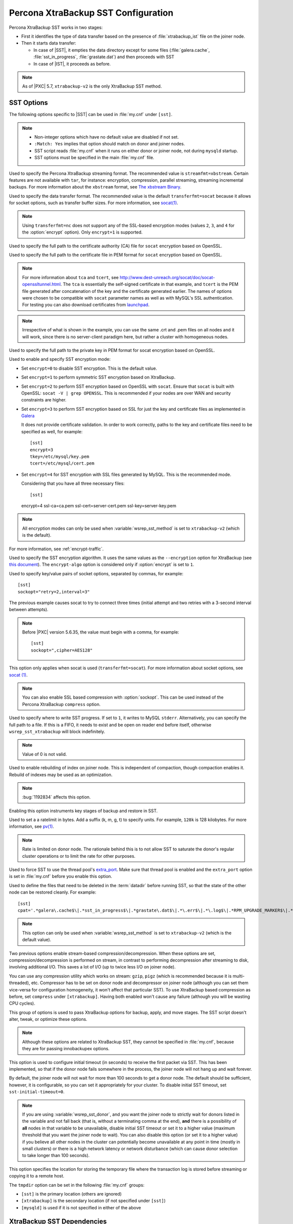 .. _xtrabackup_sst:

====================================
Percona XtraBackup SST Configuration
====================================

Percona XtraBackup SST works in two stages:

* First it identifies the type of data transfer
  based on the presence of :file:`xtrabackup_ist` file on the joiner node.

* Then it starts data transfer:

  * In case of |SST|, it empties the data directory except for some files
    (:file:`galera.cache`, :file:`sst_in_progress`, :file:`grastate.dat`)
    and then proceeds with SST

  * In case of |IST|, it proceeds as before.

.. note:: As of |PXC| 5.7, ``xtrabackup-v2`` is the only XtraBackup SST method.

SST Options
-----------

The following options specific to |SST| can be used in :file:`my.cnf`
under ``[sst]``.

.. note::

   * Non-integer options which have no default value are disabled if not set.

   * ``:Match: Yes`` implies that option should match on donor and joiner nodes.

   * SST script reads :file:`my.cnf` when it runs
     on either donor or joiner node, not during ``mysqld`` startup.

   * SST options must be specified in the main :file:`my.cnf` file.

.. option:: streamfmt

     :Values: xbstream, tar
     :Default: xbstream
     :Match: Yes

Used to specify the Percona XtraBackup streaming format.
The recommended value is ``streamfmt=xbstream``.
Certain features are not available with ``tar``, for instance:
encryption, compression, parallel streaming, streaming incremental backups.
For more information about the ``xbstream`` format, see `The xbstream Binary
<https://www.percona.com/doc/percona-xtrabackup/2.4/xbstream/xbstream.html>`_.

.. option:: transferfmt

     :Values: ``socat``, ``nc``
     :Default: ``socat``
     :Match: Yes

Used to specify the data transfer format.
The recommended value is the default ``transferfmt=socat``
because it allows for socket options,
such as transfer buffer sizes.
For more information, see `socat(1)
<http://www.dest-unreach.org/socat/doc/socat.html>`_.

.. note:: Using ``transferfmt=nc`` does not support
   any of the SSL-based encryption modes
   (values ``2``, ``3``, and ``4`` for the :option:`encrypt` option).
   Only ``encrypt=1`` is supported.

.. option:: tca

     :Example: tca=/etc/ssl/certs/mycert.crt

Used to specify the full path to the certificate authority (CA) file
for ``socat`` encryption based on OpenSSL.

.. option:: tcert

     :Example: tcert=/etc/ssl/certs/mycert.pem

Used to specify the full path to the certificate file in PEM format
for ``socat`` encryption based on OpenSSL.

.. note:: For more information about ``tca`` and ``tcert``,
   see http://www.dest-unreach.org/socat/doc/socat-openssltunnel.html.
   The ``tca`` is essentially the self-signed certificate in that example,
   and ``tcert`` is the PEM file generated after concatenation of the key
   and the certificate generated earlier.
   The names of options were chosen to be compatible with ``socat``
   parameter names as well as with MySQL's SSL authentication.
   For testing you can also download certificates from
   `launchpad <https://bazaar.launchpad.net/~percona-core/percona-xtradb-cluster/5.5/files/head:/tests/certs/>`_.

.. note:: Irrespective of what is shown in the example,
   you can use the same .crt and .pem files on all nodes and it will work,
   since there is no server-client paradigm here,
   but rather a cluster with homogeneous nodes.

.. option:: tkey

     :Example: tkey=/etc/ssl/keys/key.pem

Used to specify the full path to the private key in PEM format
for socat encryption based on OpenSSL.

.. option:: encrypt

    :Values: 0, 1, 2, 3
    :Default: 0
    :Match: Yes

Used to enable and specify SST encryption mode:

* Set ``encrypt=0`` to disable SST encryption. This is the default value.

* Set ``encrypt=1`` to perform symmetric SST encryption based on XtraBackup.

* Set ``encrypt=2`` to perform SST encryption based on OpenSSL with ``socat``.
  Ensure that ``socat`` is built with OpenSSL: ``socat -V | grep OPENSSL``.
  This is recommended if your nodes are over WAN
  and security constraints are higher.

* Set ``encrypt=3`` to perform SST encryption based on SSL for just the key
  and certificate files as implemented in
  `Galera <http://galeracluster.com/documentation-webpages/ssl.html>`_

  It does not provide certificate validation.
  In order to work correctly,
  paths to the key and certificate files need to be specified as well,
  for example: ::

    [sst]
    encrypt=3
    tkey=/etc/mysql/key.pem
    tcert=/etc/mysql/cert.pem

* Set ``encrypt=4`` for SST encryption with SSL files generated by MySQL.
  This is the recommended mode.

  Considering that you have all three necessary files::

  [sst]
  encrypt=4
  ssl-ca=ca.pem
  ssl-cert=server-cert.pem
  ssl-key=server-key.pem

.. note:: All encryption modes can only be used
   when :variable:`wsrep_sst_method` is set to ``xtrabackup-v2``
   (which is the default).

For more information, see :ref:`encrypt-traffic`.

.. option:: encrypt-algo

   :Values: AES128, AES192, AES256

Used to specify the SST encryption algorithm.
It uses the same values as the ``--encryption`` option for XtraBackup
(see `this document <http://www.percona.com/doc/percona-xtrabackup/2.4/innobackupex/encrypted_backups_innobackupex.html>`_).
The ``encrypt-algo`` option is considered only
if :option:`encrypt` is set to ``1``.

.. option:: sockopt

Used to specify key/value pairs of socket options, separated by commas,
for example::

 [sst]
 sockopt="retry=2,interval=3"

The previous example causes socat to try to connect three times
(initial attempt and two retries with a 3-second interval between attempts).

.. note:: Before |PXC| version 5.6.35,
   the value must begin with a comma, for example::

    [sst]
    sockopt=",cipher=AES128"

This option only applies when socat is used (``transferfmt=socat``).
For more information about socket options, see
`socat (1) <http://www.dest-unreach.org/socat/doc/socat.html>`_.

.. note:: You can also enable SSL based compression with :option:`sockopt`.
   This can be used instead of the Percona XtraBackup ``compress`` option.

.. option:: progress

    :Values: 1, path/to/file

Used to specify where to write SST progress.
If set to ``1``, it writes to MySQL ``stderr``.
Alternatively, you can specify the full path to a file.
If this is a FIFO, it needs to exist and be open on reader end before itself,
otherwise ``wsrep_sst_xtrabackup`` will block indefinitely.

.. note:: Value of 0 is not valid.

.. option:: rebuild

    :Values: 0, 1
    :Default: 0

Used to enable rebuilding of index on joiner node.
This is independent of compaction, though compaction enables it.
Rebuild of indexes may be used as an optimization.

.. note:: :bug:`1192834` affects this option.

.. option:: time

    :Values: 0, 1
    :Default: 0

Enabling this option instruments key stages of backup and restore in SST.

.. option:: rlimit

    :Example: rlimit=128k

Used to set a a ratelimit in bytes.
Add a suffix (k, m, g, t) to specify units.
For example, ``128k`` is 128 kilobytes.
For more information, see `pv(1) <http://linux.die.net/man/1/pv>`_.

.. note:: Rate is limited on donor node.
   The rationale behind this is to not allow SST to saturate the donor's
   regular cluster operations or to limit the rate for other purposes.

.. option:: use_extra

    :Values: 0, 1
    :Default: 0

Used to force SST to use the thread pool's
`extra_port <http://www.percona.com/doc/percona-server/5.7/performance/threadpool.html#extra_port>`_.
Make sure that thread pool is enabled and the ``extra_port`` option is set
in :file:`my.cnf` before you enable this option.

.. option:: cpat

    :Default: ``'.*\.pem$\|.*init\.ok$\|.*galera\.cache$\|.*sst_in_progress$\|.*\.sst$\|.*gvwstate\.dat$\|.*grastate\.dat$\|.*\.err$\|.*\.log$\|.*RPM_UPGRADE_MARKER$\|.*RPM_UPGRADE_HISTORY$'``

Used to define the files
that need to be deleted in the :term:`datadir` before running SST,
so that the state of the other node can be restored cleanly.
For example: ::

  [sst]
  cpat='.*galera\.cache$\|.*sst_in_progress$\|.*grastate\.dat$\|.*\.err$\|.*\.log$\|.*RPM_UPGRADE_MARKER$\|.*RPM_UPGRADE_HISTORY$\|.*\.xyz$'

.. note:: This option can only be used when :variable:`wsrep_sst_method`
   is set to ``xtrabackup-v2`` (which is the default value).

.. option:: compressor

    :Default: not set (disabled)
    :Example: compressor='gzip'

.. option:: decompressor

    :Default: not set (disabled)
    :Example: decompressor='gzip -dc'

Two previous options enable stream-based compression/decompression.
When these options are set, compression/decompression is performed on stream,
in contrast to performing decompression after streaming to disk,
involving additional I/O.
This saves a lot of I/O (up to twice less I/O on joiner node).

You can use any compression utility which works on stream:
``gzip``, ``pigz`` (which is recommended because it is multi-threaded), etc.
Compressor has to be set on donor node and decompressor on joiner node
(although you can set them vice-versa for configuration homogeneity,
it won't affect that particular SST).
To use XtraBackup based compression as before,
set ``compress`` under ``[xtrabackup]``.
Having both enabled won't cause any failure
(although you will be wasting CPU cycles).

.. option:: inno-backup-opts

.. option:: inno-apply-opts

.. option:: inno-move-opts

   :Default: Empty
   :Type: Quoted String

This group of options is used to pass XtraBackup options
for backup, apply, and move stages.
The SST script doesn't alter, tweak, or optimize these options.

.. note:: Although these options are related to XtraBackup SST,
   they cannot be specified in :file:`my.cnf`,
   because they are for passing innobackupex options.

.. option:: sst-initial-timeout

   :Default: 100
   :Unit: seconds

This option is used to configure initial timeout (in seconds)
to receive the first packet via SST.
This has been implemented, so that if the donor node fails
somewhere in the process, the joiner node will not hang up and wait forever.

By default, the joiner node will not wait for more than 100 seconds
to get a donor node.
The default should be sufficient, however, it is configurable,
so you can set it appropriately for your cluster.
To disable initial SST timeout, set ``sst-initial-timeout=0``.

.. note:: If you are using :variable:`wsrep_sst_donor`,
   and you want the joiner node to strictly wait for donors
   listed in the variable and not fall back
   (that is, without a terminating comma at the end),
   **and** there is a possibility of **all** nodes in that variable
   to be unavailable, disable initial SST timeout
   or set it to a higher value
   (maximum threshold that you want the joiner node to wait).
   You can also disable this option (or set it to a higher value)
   if you believe all other nodes in the cluster can potentially
   become unavailable at any point in time (mostly in small clusters)
   or there is a high network latency or network disturbance
   (which can cause donor selection to take longer than 100 seconds).

.. option:: tmpdir

   :Default: Empty
   :Example: /path/to/tmp/dir

This option specifies the location for storing the temporary file
where the transaction log is stored
before streaming or copying it to a remote host.

The ``tmpdir`` option can be set in the following :file:`my.cnf` groups:

* ``[sst]`` is the primary location (others are ignored)
* ``[xtrabackup]`` is the secondary location
  (if not specified under ``[sst]``)
* ``[mysqld]`` is used if it is not specified in either of the above

XtraBackup SST Dependencies
---------------------------

The following are optional dependencies of Percona XtraDB Cluster
introduced by ``wsrep_sst_xtrabackup-v2``
(except for obvious and direct dependencies):

* ``qpress`` for decompression.
  It is an optional dependency of |Percona XtraBackup| 2.1.4
  and it is available in our software repositories.

* ``my_print_defaults`` to extract values from :file:`my.cnf`.
  Provided by the server package.

* ``openbsd-netcat`` or ``socat`` for transfer.
  ``socat`` is a direct dependency of |PXC| and it is the default.

* ``xbstream`` (default) or ``tar`` for streaming.

* ``pv`` is required for :option:`progress` and :option:`rlimit`.

* ``mkfifo`` is required for :option:`progress`. Provided by ``coreutils``.

* ``mktemp`` is required. Provided by ``coreutils``.

* ``which`` is required.

XtraBackup-based Encryption
---------------------------

This is enabled when :option:`encrypt` is set to ``1``
under ``[sst]`` in :file:`my.cnf`.
However, due to bug :bug:`1190335`,
it will also be enabled when you specify any of the following options
under ``[xtrabackup]`` in :file:`my.cnf`:

    * ``encrypt``
    * ``encrypt-key``
    * ``encrypt-key-file``

There is no way to disable encryption from innobackupex
if any of the above are in :file:`my.cnf` under ``[xtrabackup]``.
For that reason, consider the following scenarios:

1. If you want to use XtraBackup-based encryption for SST but not otherwise,
   use ``encrypt=1`` under ``[sst]`` and provide the
   above XtraBackup encryption options under ``[sst]``.
   Details of those options can be found
   `here <http://www.percona.com/doc/percona-xtrabackup/2.4/innobackupex/encrypted_backups_innobackupex.html>`_.

2. If you want to use XtraBackup-based encryption always,
   use ``encrypt=1`` under ``[sst]`` and have the
   above XtraBackup encryption options
   either under ``[sst]`` or ``[xtrabackup]``.

3. If you don't want to use XtraBackup-based encryption for SST,
   but want it otherwise, use ``encrypt=0`` or ``encrypt=2``
   and do **NOT** provide any
   XtraBackup encryption options under ``[xtrabackup]``.
   You can still have them under ``[sst]`` though.
   You will need to provide those options on innobackupex command line then.

4. If you don't want to use XtraBackup-based encryption at all
   (or only the OpenSSL-based for SST with ``encrypt=2``),
   don't provide any XtraBackup encryption options in :file:`my.cnf`.

.. note:: The :option:`encrypt` option under ``[sst]`` is different
   from the one under ``[xtrabackup]``.
   The former is for disabling/changing encryption mode,
   while the latter is to provide an encryption algorithm.
   To disambiguate, if you need to provide the latter under ``[sst]``
   (for example, in cases 1 and 2 above),
   it should be specified as :option:`encrypt-algo`.

.. warning:: An implication of the above is that if you specify any of the
   XtraBackup encryption options, and ``encrypt=0`` under ``[sst]``,
   it will still be encrypted and SST will fail.
   Look at case 3 above for resolution.

Memory Allocation
-----------------

The amount of memory for XtraBackup
is defined by the ``--use-memory`` option.
You can pass it using the :option:`inno-apply-opts` option
under ``[sst]`` as follows::

 [sst]
 inno-apply-opts="--use-memory=500M"

If it is not specified,
the ``use-memory`` option under ``[xtrabackup]`` will be used::

 [xtrabackup]
 use-memory=32M

If neither of the above are specified,
the size of the InnoDB memory buffer will be used::

 [mysqld]
 innodb_buffer_pool_size=24M
